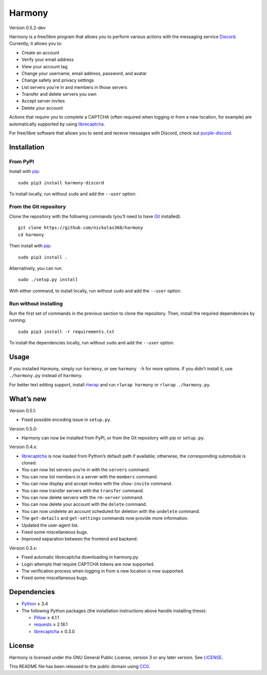 Harmony
=======

Version 0.5.2-dev

Harmony is a free/libre program that allows you to perform various actions with
the messaging service `Discord`_. Currently, it allows you to:

* Create an account
* Verify your email address
* View your account tag
* Change your username, email address, password, and avatar
* Change safety and privacy settings
* List servers you’re in and members in those servers
* Transfer and delete servers you own
* Accept server invites
* Delete your account

Actions that require you to complete a CAPTCHA (often required when logging in
from a new location, for example) are automatically supported by using
`librecaptcha`_.

For free/libre software that allows you to send and receive messages with
Discord, check out `purple-discord`_.

.. _Discord: https://en.wikipedia.org/wiki/Discord_(software)
.. _librecaptcha: https://github.com/nickolas360/librecaptcha
.. _purple-discord: https://github.com/EionRobb/purple-discord


Installation
------------

From PyPI
~~~~~~~~~

Install with `pip`_::

    sudo pip3 install harmony-discord

To install locally, run without ``sudo`` and add the ``--user`` option.


From the Git repository
~~~~~~~~~~~~~~~~~~~~~~~

Clone the repository with the following commands (you’ll need to have `Git`_
installed)::

    git clone https://github.com/nickolas360/harmony
    cd harmony

Then install with `pip`_::

    sudo pip3 install .

Alternatively, you can run::

    sudo ./setup.py install

With either command, to install locally, run without ``sudo`` and add the
``--user`` option.

Run without installing
~~~~~~~~~~~~~~~~~~~~~~

Run the first set of commands in the previous section to clone the repository.
Then, install the required dependencies by running::

    sudo pip3 install -r requirements.txt

To install the dependencies locally, run without ``sudo`` and add the
``--user`` option.

.. _pip: https://pip.pypa.io
.. _Git: https://git-scm.com


Usage
-----

If you installed Harmony, simply run ``harmony``, or see ``harmony -h`` for
more options. If you didn’t install it, use ``./harmony.py`` instead of
``harmony``.

For better text editing support, install `rlwrap`_ and run
``rlwrap harmony`` or ``rlwrap ./harmony.py``.

.. _rlwrap: https://github.com/hanslub42/rlwrap


What’s new
----------

Version 0.5.1:

* Fixed possible encoding issue in ``setup.py``.

Version 0.5.0:

* Harmony can now be installed from PyPI, or from the Git repository with pip
  or ``setup.py``.

Version 0.4.x:

* `librecaptcha`_ is now loaded from Python’s default path if available;
  otherwise, the corresponding submodule is cloned.
* You can now list servers you’re in with the ``servers`` command.
* You can now list members in a server with the ``members`` command.
* You can now display and accept invites with the ``show-invite`` command.
* You can now transfer servers with the ``transfer`` command.
* You can now delete servers with the ``rm-server`` command.
* You can now delete your account with the ``delete`` command.
* You can now undelete an account scheduled for deletion with the ``undelete``
  command.
* The ``get-details`` and ``get-settings`` commands now provide more
  information.
* Updated the user-agent list.
* Fixed some miscellaneous bugs.
* Improved separation between the frontend and backend.

Version 0.3.x:

* Fixed automatic librecaptcha downloading in harmony.py.
* Login attempts that require CAPTCHA tokens are now supported.
* The verification process when logging in from a new location is now
  supported.
* Fixed some miscellaneous bugs.


Dependencies
------------

* `Python`_ ≥ 3.4
* The following Python packages (the installation instructions above handle
  installing these):

  - `Pillow`_ ≥ 4.1.1
  - `requests`_ ≥ 2.18.1
  - `librecaptcha <librecaptcha-pkg_>`_ ≥ 0.3.0

.. _Python: https://www.python.org/
.. _Pillow: https://pypi.python.org/pypi/Pillow/
.. _requests: https://pypi.python.org/pypi/requests/
.. _librecaptcha-pkg: https://pypi.python.org/pypi/librecaptcha/


License
-------

Harmony is licensed under the GNU General Public License, version 3 or any
later version. See `LICENSE`_.

This README file has been released to the public domain using `CC0`_.

.. _LICENSE: LICENSE
.. _CC0: https://creativecommons.org/publicdomain/zero/1.0/
